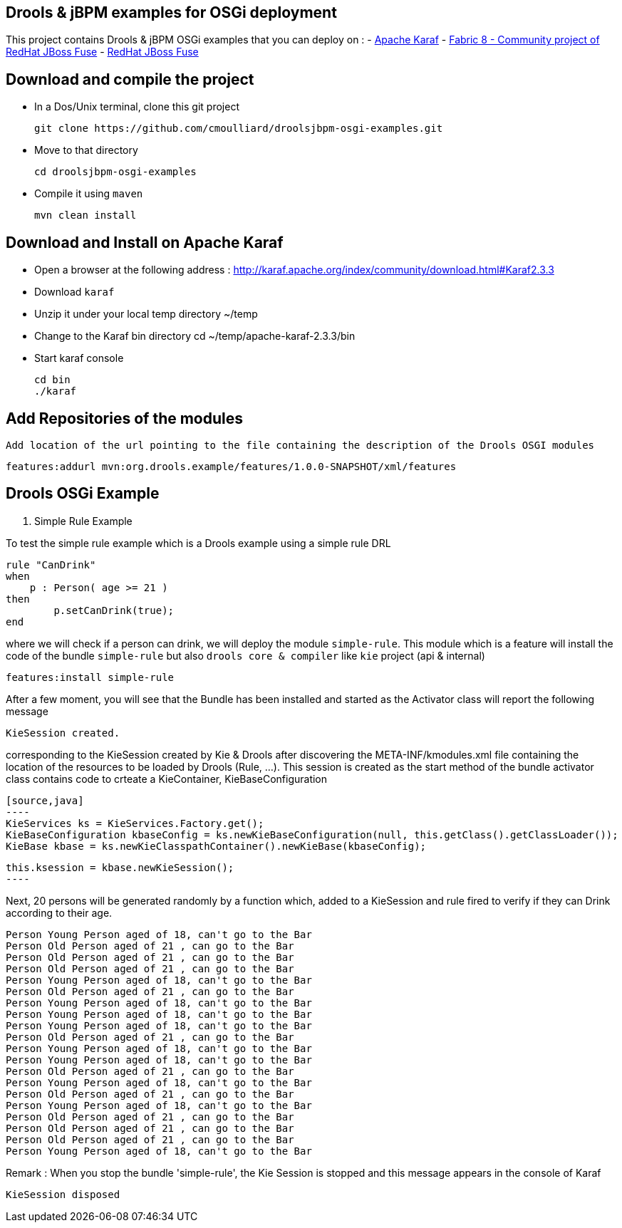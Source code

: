 :source-highlighter: pygments

== Drools & jBPM examples for OSGi deployment

This project contains Drools & jBPM OSGi examples that you can deploy on :
- http://karaf.apache.org[Apache Karaf]
- http://fabric8.io/[Fabric 8 - Community project of RedHat JBoss Fuse]
- http://www.jboss.org/products/fuse[RedHat JBoss Fuse]

== Download and compile the project

- In a Dos/Unix terminal, clone this git project

  git clone https://github.com/cmoulliard/droolsjbpm-osgi-examples.git

- Move to that directory

  cd droolsjbpm-osgi-examples

- Compile it using `maven`

  mvn clean install


== Download and Install on Apache Karaf

- Open a browser at the following address : http://karaf.apache.org/index/community/download.html#Karaf2.3.3
- Download `karaf`
- Unzip it under your local temp directory ~/temp
- Change to the Karaf bin directory
  cd ~/temp/apache-karaf-2.3.3/bin

- Start karaf console

  cd bin
  ./karaf

== Add Repositories of the modules

  Add location of the url pointing to the file containing the description of the Drools OSGI modules

  features:addurl mvn:org.drools.example/features/1.0.0-SNAPSHOT/xml/features

== Drools OSGi Example

. Simple Rule Example

To test the simple rule example which is a Drools example using a simple rule DRL

    rule "CanDrink"
    when
        p : Person( age >= 21 )
    then
    	p.setCanDrink(true);
    end

where we will check if a person can drink, we will deploy the module `simple-rule`. This module
which is a feature will install the code of the bundle `simple-rule` but also `drools core & compiler`
like `kie` project (api & internal)

  features:install simple-rule

After a few moment, you will see that the Bundle has been installed and started as the Activator class will report the following message

    KieSession created.

corresponding to the KieSession created by Kie & Drools after discovering the META-INF/kmodules.xml file containing the location of the resources
to be loaded by Drools (Rule, ...).
This session is created as the start method of the bundle activator class contains code to crteate a KieContainer, KieBaseConfiguration

    [source,java]
    ----
    KieServices ks = KieServices.Factory.get();
    KieBaseConfiguration kbaseConfig = ks.newKieBaseConfiguration(null, this.getClass().getClassLoader());
    KieBase kbase = ks.newKieClasspathContainer().newKieBase(kbaseConfig);

    this.ksession = kbase.newKieSession();
    ----

Next, 20 persons will be generated randomly by a function which, added to a KieSession and rule fired
to verify if they can Drink according to their age.

    Person Young Person aged of 18, can't go to the Bar
    Person Old Person aged of 21 , can go to the Bar
    Person Old Person aged of 21 , can go to the Bar
    Person Old Person aged of 21 , can go to the Bar
    Person Young Person aged of 18, can't go to the Bar
    Person Old Person aged of 21 , can go to the Bar
    Person Young Person aged of 18, can't go to the Bar
    Person Young Person aged of 18, can't go to the Bar
    Person Young Person aged of 18, can't go to the Bar
    Person Old Person aged of 21 , can go to the Bar
    Person Young Person aged of 18, can't go to the Bar
    Person Young Person aged of 18, can't go to the Bar
    Person Old Person aged of 21 , can go to the Bar
    Person Young Person aged of 18, can't go to the Bar
    Person Old Person aged of 21 , can go to the Bar
    Person Young Person aged of 18, can't go to the Bar
    Person Old Person aged of 21 , can go to the Bar
    Person Old Person aged of 21 , can go to the Bar
    Person Old Person aged of 21 , can go to the Bar
    Person Young Person aged of 18, can't go to the Bar

Remark : When you stop the bundle 'simple-rule', the Kie Session is stopped and this message appears in the console of Karaf

    KieSession disposed

